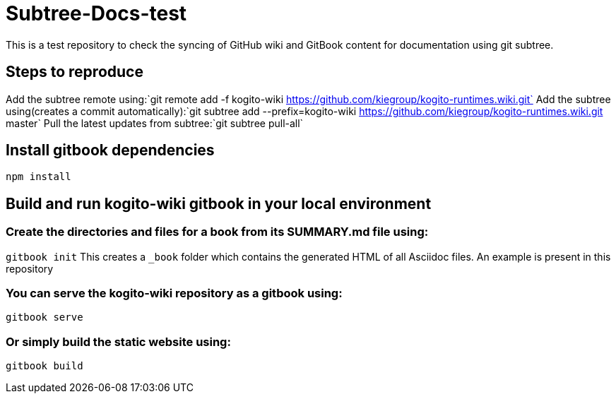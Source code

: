 # Subtree-Docs-test

This is a test repository to check the syncing of GitHub wiki and GitBook content for documentation using git subtree.

## Steps to reproduce 

Add the subtree remote using:`git remote add -f kogito-wiki https://github.com/kiegroup/kogito-runtimes.wiki.git`
Add the subtree using(creates a commit automatically):`git subtree add --prefix=kogito-wiki https://github.com/kiegroup/kogito-runtimes.wiki.git master`
Pull the latest updates from subtree:`git subtree pull-all`

## Install gitbook dependencies

`npm install`

## Build and run kogito-wiki gitbook in your local environment

### Create the directories and files for a book from its SUMMARY.md file using:
`gitbook init`
This creates a `_book` folder which contains the generated HTML of all Asciidoc files. An example is present in this repository

### You can serve the kogito-wiki repository as a gitbook using:
`gitbook serve`

### Or simply build the static website using:
`gitbook build`
